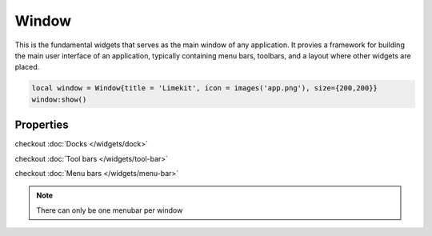 Window
=========

This is the fundamental widgets that serves as the main window of any application. It provies a framework for building the main user interface of an application, typically containing menu bars, toolbars, and a layout where other widgets are placed.

.. code-block:: lua

  local window = Window{title = 'Limekit', icon = images('app.png'), size={200,200}}
  window:show()

Properties
***************

.. function:: setOnShown(callback)
  
  Executed whenever the window is shown or displayed on the screen.

.. function:: setOnClose(callback)
  
  Executed when the window is closing.
  
.. function:: setOnResize(callback)
  
  Executed whenever the window is being resized.

.. function:: maximize()

  Used to enlarge a window to fill the entire screen. It allows the window to occupy the maximum available space on the screen

.. function:: minimize()
  
  Minimizes or iconifies a window to the system taskbar or dock. It shrinks the window and places an icon representing the window in the taskbar or dock, allowing users to easily restore the window later

.. function:: setMinSize(width, height)

  Sets the minimum size

.. function:: setMaxHeight(height)

  Sets the maximum height

.. function:: setMinHeight(height)

  Sets the minimum height

.. function:: setMaxWidth(width)

  Sets the maximum width

.. function:: setMinWidth(width)

  Sets the minimum width

.. function:: setMaxSize(width, height)

  Sets the maximum size

.. function:: setCustomCursor(path)

  Sets a custom cursor icon from path for the window

.. function:: setTitle(title)

  Sets the title for the window

.. function:: setMainWidget(widget)

  Sets any widget as the central widget, causing it to take up the available space.

.. function:: setSize(width, height)

  Sets the size of the window

.. function:: setLayout(layout)

  Sets a primary layout for the window

.. function:: addDock(dock, area: optional)

  Adds a dock to the window.

  Areas available: ``left``, ``right``, ``top``, ``bottom``, ``allareas`` and ``nodock``

checkout :doc:`Docks </widgets/dock>`

.. function:: setIcon(path)

  Sets the icon for the window

.. function:: addToolbar(toolbar)

  Adds a toolbar to the window
  
checkout :doc:`Tool bars </widgets/tool-bar>`

.. function:: setMenubar(menubar)

  Sets a menubar for the window

checkout :doc:`Menu bars </widgets/menu-bar>`

.. note::

  There can only be one menubar per window

.. function:: center()

  Centers the window

.. function:: setFixedSize(width, height)

  Sets a fixed size to restrict resizing the window

.. function:: show()

  Shows the window